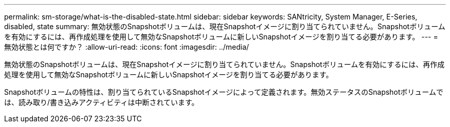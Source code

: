 ---
permalink: sm-storage/what-is-the-disabled-state.html 
sidebar: sidebar 
keywords: SANtricity, System Manager, E-Series, disabled, state 
summary: 無効状態のSnapshotボリュームは、現在Snapshotイメージに割り当てられていません。Snapshotボリュームを有効にするには、再作成処理を使用して無効なSnapshotボリュームに新しいSnapshotイメージを割り当てる必要があります。 
---
= 無効状態とは何ですか？
:allow-uri-read: 
:icons: font
:imagesdir: ../media/


[role="lead"]
無効状態のSnapshotボリュームは、現在Snapshotイメージに割り当てられていません。Snapshotボリュームを有効にするには、再作成処理を使用して無効なSnapshotボリュームに新しいSnapshotイメージを割り当てる必要があります。

Snapshotボリュームの特性は、割り当てられているSnapshotイメージによって定義されます。無効ステータスのSnapshotボリュームでは、読み取り/書き込みアクティビティは中断されています。
